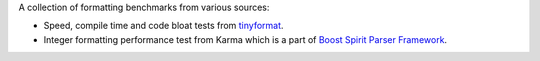 A collection of formatting benchmarks from various sources:

* Speed, compile time and code bloat tests from
  `tinyformat <https://github.com/c42f/tinyformat>`__.
* Integer formatting performance test from Karma which is a part of
  `Boost Spirit Parser Framework
  <http://www.boost.org/doc/libs/1_54_0/libs/spirit/doc/html/index.html>`__.
